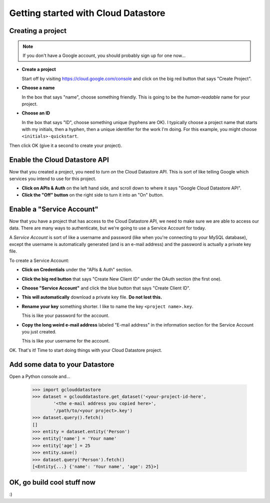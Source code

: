 Getting started with Cloud Datastore
====================================

Creating a project
------------------

.. note::
  If you don't have a Google account,
  you should probably sign up for one now...

* **Create a project**

  Start off by visiting https://cloud.google.com/console
  and click on the big red button
  that says "Create Project".

* **Choose a name**

  In the box that says "name",
  choose something friendly.
  This is going to be the *human-readable* name
  for your project.

* **Choose an ID**

  In the box that says "ID",
  choose something unique
  (hyphens are OK).
  I typically choose a project name
  that starts with my initials,
  then a hyphen,
  then a unique identifier for the work I'm doing.
  For this example,
  you might choose ``<initials>-quickstart``.

Then click OK
(give it a second to create your project).

Enable the Cloud Datastore API
------------------------------

Now that you created a project,
you need to *turn on* the Cloud Datastore API.
This is sort of like telling Google
which services you intend to use for this project.

* **Click on APIs & Auth**
  on the left hand side,
  and scroll down to where it says
  "Google Cloud Datastore API".

* **Click the "Off" button**
  on the right side
  to turn it into an "On" button.

Enable a "Service Account"
--------------------------

Now that you have a project
that has access to the Cloud Datastore API,
we need to make sure we are able to access our data.
There are many ways to authenticate,
but we're going to use a Service Account for today.

A *Service Account* is sort of like a username and password
(like when you're connecting to your MySQL database),
except the username is automatically generated
(and is an e-mail address)
and the password is actually a private key file.

To create a Service Account:

* **Click on Credentials**
  under the "APIs & Auth" section.

* **Click the big red button**
  that says "Create New Client ID"
  under the OAuth section
  (the first one).

* **Choose "Service Account"**
  and click the blue button
  that says "Create Client ID".

* **This will automatically**
  download a private key file.
  **Do not lost this.**

* **Rename your key** something shorter.
  I like to name the key ``<project name>.key``.

  This is like your password for the account.

* **Copy the long weird e-mail address**
  labeled "E-mail address"
  in the information section
  for the Service Account
  you just created.

  This is like your username for the account.

OK. That's it!
Time to start doing things with your Cloud Datastore project.

Add some data to your Datastore
-------------------------------

Open a Python console and...

  >>> import gclouddatastore
  >>> dataset = gclouddatastore.get_dataset('<your-project-id-here',
          '<the e-mail address you copied here>',
          '/path/to/<your project>.key')
  >>> dataset.query().fetch()
  []
  >>> entity = dataset.entity('Person')
  >>> entity['name'] = 'Your name'
  >>> entity['age'] = 25
  >>> entity.save()
  >>> dataset.query('Person').fetch()
  [<Entity{...} {'name': 'Your name', 'age': 25}>]

OK, go build cool stuff now
---------------------------

:)
